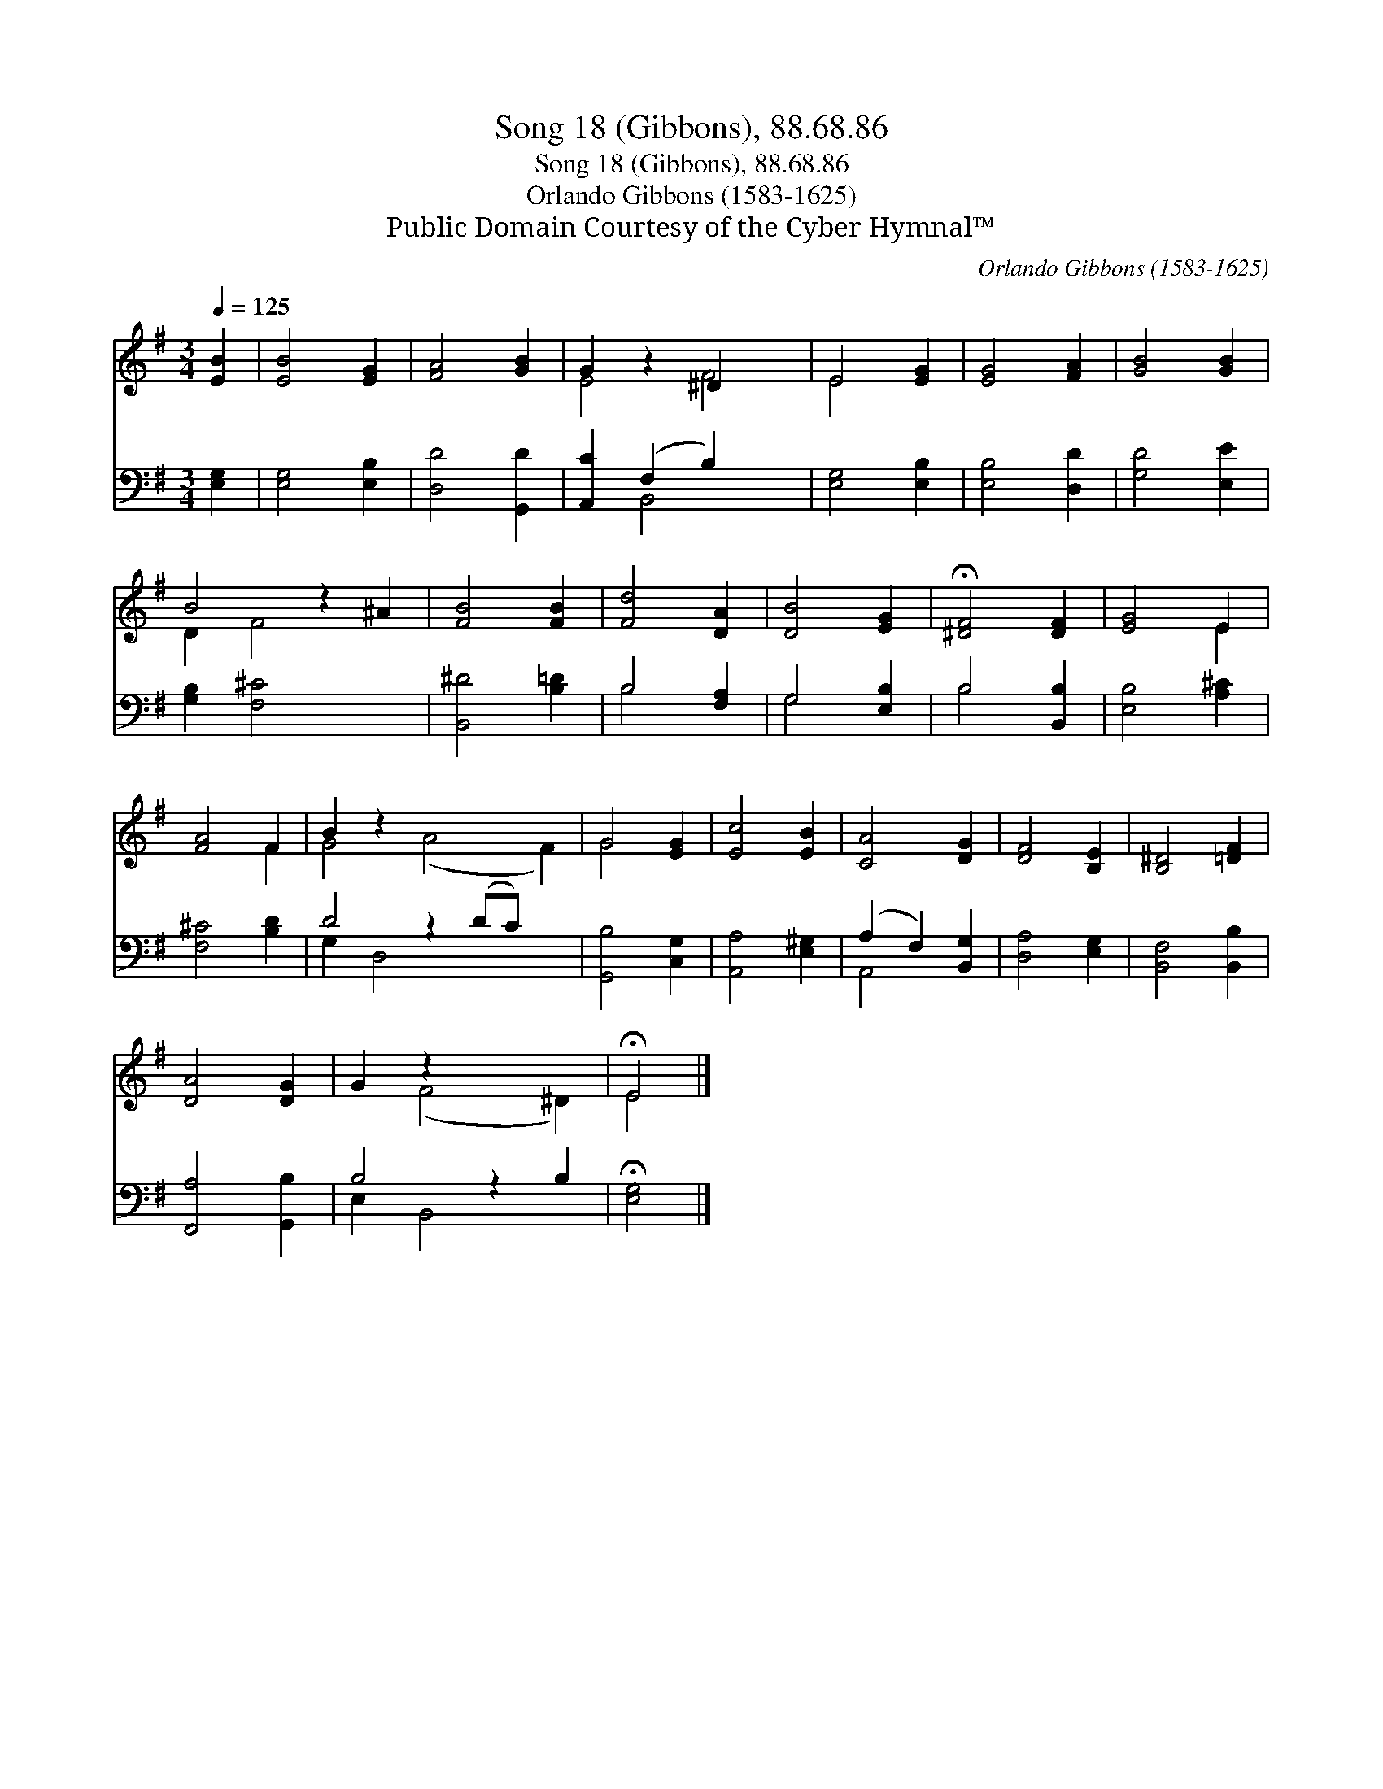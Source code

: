 X:1
T:Song 18 (Gibbons), 88.68.86
T:Song 18 (Gibbons), 88.68.86
T:Orlando Gibbons (1583-1625)
T:Public Domain Courtesy of the Cyber Hymnal™
C:Orlando Gibbons (1583-1625)
Z:Public Domain
Z:Courtesy of the Cyber Hymnal™
%%score ( 1 2 ) ( 3 4 )
L:1/8
Q:1/4=125
M:3/4
K:G
V:1 treble 
V:2 treble 
V:3 bass 
V:4 bass 
V:1
 [EB]2 | [EB]4 [EG]2 | [FA]4 [GB]2 | G2 z2 ^D2 x2 | E4 [EG]2 | [EG]4 [FA]2 | [GB]4 [GB]2 | %7
 B4 z2 ^A2 | [FB]4 [FB]2 | [Fd]4 [DA]2 | [DB]4 [EG]2 | !fermata![^DF]4 [DF]2 | [EG]4 E2 | %13
 [FA]4 F2 | B2 z2 x6 | G4 [EG]2 | [Ec]4 [EB]2 | [CA]4 [DG]2 | [DF]4 [B,E]2 | [B,^D]4 [=DF]2 | %20
 [DA]4 [DG]2 | G2 z2 x4 | !fermata!E4 |] %23
V:2
 x2 | x6 | x6 | E4 F4 | E4 x2 | x6 | x6 | D2 F4 x2 | x6 | x6 | x6 | x6 | x4 E2 | x4 F2 | %14
 G4 (A4 F2) | G4 x2 | x6 | x6 | x6 | x6 | x6 | x2 (F4 ^D2) | E4 |] %23
V:3
 [E,G,]2 | [E,G,]4 [E,B,]2 | [D,D]4 [G,,D]2 | [A,,C]2 (F,2 B,2) x2 | [E,G,]4 [E,B,]2 | %5
 [E,B,]4 [D,D]2 | [G,D]4 [E,E]2 | [G,B,]2 [F,^C]4 x2 | [B,,^D]4 [B,=D]2 | B,4 [F,A,]2 | %10
 G,4 [E,B,]2 | B,4 [B,,B,]2 | [E,B,]4 [A,^C]2 | [F,^C]4 [B,D]2 | D4- z2 (DC) x2 | %15
 [G,,B,]4 [C,G,]2 | [A,,A,]4 [E,^G,]2 | (A,2 F,2) [B,,G,]2 | [D,A,]4 [E,G,]2 | [B,,F,]4 [B,,B,]2 | %20
 [F,,A,]4 [G,,B,]2 | B,4 z2 B,2 | !fermata![E,G,]4 |] %23
V:4
 x2 | x6 | x6 | x2 B,,4 x2 | x6 | x6 | x6 | x8 | x6 | B,4 x2 | G,4 x2 | B,4 x2 | x6 | x6 | %14
 G,2 D,4 x4 | x6 | x6 | A,,4 x2 | x6 | x6 | x6 | E,2 B,,4 x2 | x4 |] %23

